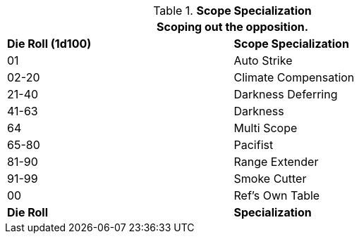 // Table 48.22 Scope Specialization
.*Scope Specialization*
[width="75%",cols="^,<",frame="all", stripes="even"]
|===
2+<|Scoping out the opposition.

s|Die Roll (1d100)
s|Scope Specialization

|01
|Auto Strike

|02-20
|Climate Compensation

|21-40
|Darkness Deferring

|41-63
|Darkness

|64
|Multi Scope

|65-80
|Pacifist

|81-90
|Range Extender

|91-99
|Smoke Cutter

|00
|Ref's Own Table

s|Die Roll
s|Specialization
|===